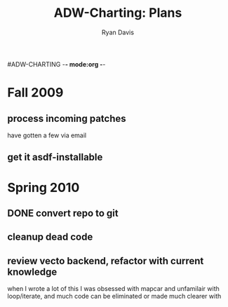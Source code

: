 #ADW-CHARTING -*- mode:org -*-
#+STARTUP: hidestars
#+STARTUP: logdone
#+AUTHOR: Ryan Davis
#+EMAIL: ryan@acceleration.net
#+TITLE: ADW-Charting: Plans
#+OPTIONS: num:nil

* Fall 2009
** process incoming patches
   have gotten a few via email
** get it asdf-installable
* Spring 2010
** DONE convert repo to git
   CLOSED: [2010-04-20 Tue 16:49]
** cleanup dead code
** review vecto backend, refactor with current knowledge
   when I wrote a lot of this I was obsessed with mapcar and unfamilair with loop/iterate,
   and much code can be eliminated or made much clearer with loop/iterate
** signal an error when specifying a google chart that is too big for the google service
   maybe provide a restart to use the biggest valid height/width that keeps the aspect ratio?
** pull in alexandria for common utils
   might not be needed
* Summer 2010
** look at a smarter way to pick points/labels/bounds
   - change the order in which elements are drawn and keep counters to manage visual dependencies
* Future
** move into a different place on clnet containing other ADW libraries
   We have a growing number of libraries at work that could be opened up,
   and it might be best to have an "ADW" umbrella project similar to arnesi to
   contain our many sub-projects.
   
